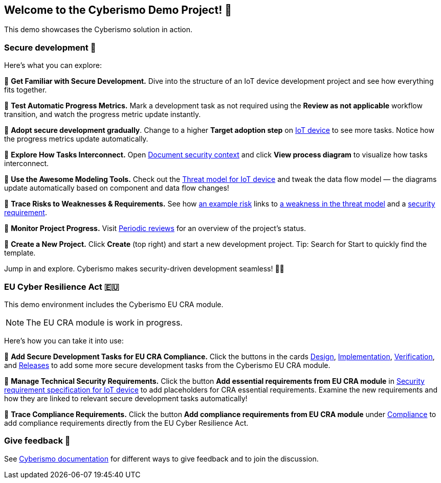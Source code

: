 == Welcome to the Cyberismo Demo Project! 🚀

This demo showcases the Cyberismo solution in action.

=== Secure development 🔐

Here’s what you can explore:

🔹 *Get Familiar with Secure Development.* Dive into the structure of an IoT device development project and see how everything fits together. 

🔹 *Test Automatic Progress Metrics.* Mark a development task as not required using the *Review as not applicable* workflow transition, and watch the progress metric update instantly.

🔹 *Adopt secure development gradually*. Change to a higher *Target adoption step* on xref:demo_t5svf1j8.adoc[IoT device] to see more tasks. Notice how the progress metrics update automatically.

🔹 *Explore How Tasks Interconnect.* Open xref:demo_2r2m785d.adoc[Document security context] and click *View process diagram* to visualize how tasks interconnect.

🔹 *Use the Awesome Modeling Tools.* Check out the xref:demo_xet5mvu8.adoc[Threat model for IoT device] and tweak the data flow model — the diagrams update automatically based on component and data flow changes!

🔹 *Trace Risks to Weaknesses & Requirements.* See how xref:demo_pfot2zzw.adoc[an example risk] links to xref:demo_s2rm9k2g.adoc[a weakness in the threat model] and a xref:demo_qylv7tsw.adoc[security requirement].

🔹 *Monitor Project Progress.* Visit xref:demo_6xk31ver.adoc[Periodic reviews] for an overview of the project's status.

🔹 *Create a New Project.* Click *Create* (top right) and start a new development project. Tip: Search for Start to quickly find the template.

Jump in and explore. Cyberismo makes security-driven development seamless! 🚀🔐

=== EU Cyber Resilience Act 🇪🇺

This demo environment includes the Cyberismo EU CRA module. 

NOTE: The EU CRA module is work in progress.

Here's how you can take it into use:

🔹 *Add Secure Development Tasks for EU CRA Compliance.* Click the buttons in the cards xref:demo_5gm7bidv.adoc[Design], xref:demo_5vydmajz.adoc[Implementation], xref:demo_1701fo5c.adoc[Verification], and xref:demo_tl9t2xz8.adoc[Releases] to add some more secure development tasks from the Cyberismo EU CRA module.

🔹 *Manage Technical Security Requirements.* Click the button *Add essential requirements from EU CRA module* in xref:demo_83qsnj1a.adoc[Security requirement specification for IoT device] to add placeholders for CRA essential requirements. Examine the new requirements and how they are linked to relevant secure development tasks automatically!

🔹 *Trace Compliance Requirements.* Click the button *Add compliance requirements from EU CRA module* under xref:demo_ci1tzban.adoc[Compliance] to add compliance requirements directly from the EU Cyber Resilience Act.

=== Give feedback 📢

See https://docs.cyberismo.com/cards/docs_i13qzif0.html[Cyberismo documentation] for different ways to give feedback and to join the discussion.